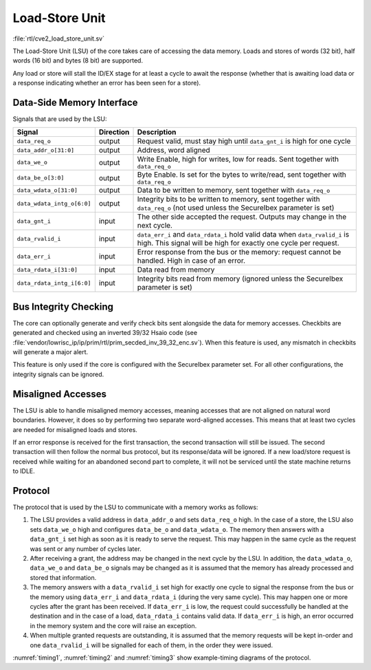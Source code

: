 .. _load-store-unit:

Load-Store Unit
===============
:file:`rtl/cve2_load_store_unit.sv`

The Load-Store Unit (LSU) of the core takes care of accessing the data memory.
Loads and stores of words (32 bit), half words (16 bit) and bytes (8 bit) are supported.

Any load or store will stall the ID/EX stage for at least a cycle to await the response (whether that is awaiting load data or a response indicating whether an error has been seen for a store).

Data-Side Memory Interface
--------------------------

Signals that are used by the LSU:

+----------------------------+-----------+-----------------------------------------------+
| Signal                     | Direction | Description                                   |
+============================+===========+===============================================+
| ``data_req_o``             | output    | Request valid, must stay high until           |
|                            |           | ``data_gnt_i`` is high for one cycle          |
+----------------------------+-----------+-----------------------------------------------+
| ``data_addr_o[31:0]``      | output    | Address, word aligned                         |
+----------------------------+-----------+-----------------------------------------------+
| ``data_we_o``              | output    | Write Enable, high for writes, low for        |
|                            |           | reads. Sent together with ``data_req_o``      |
+----------------------------+-----------+-----------------------------------------------+
| ``data_be_o[3:0]``         | output    | Byte Enable. Is set for the bytes to          |
|                            |           | write/read, sent together with ``data_req_o`` |
+----------------------------+-----------+-----------------------------------------------+
| ``data_wdata_o[31:0]``     | output    | Data to be written to memory, sent together   |
|                            |           | with ``data_req_o``                           |
+----------------------------+-----------+-----------------------------------------------+
| ``data_wdata_intg_o[6:0]`` | output    | Integrity bits to be written to memory, sent  |
|                            |           | together with ``data_req_o`` (not used unless |
|                            |           | the SecureIbex parameter is set)              |
+----------------------------+-----------+-----------------------------------------------+
| ``data_gnt_i``             | input     | The other side accepted the request.          |
|                            |           | Outputs may change in the next cycle.         |
+----------------------------+-----------+-----------------------------------------------+
| ``data_rvalid_i``          | input     | ``data_err_i`` and ``data_rdata_i`` hold      |
|                            |           | valid data when ``data_rvalid_i`` is high.    |
|                            |           | This signal will be high for exactly one      |
|                            |           | cycle per request.                            |
+----------------------------+-----------+-----------------------------------------------+
| ``data_err_i``             | input     | Error response from the bus or the memory:    |
|                            |           | request cannot be handled. High in case of an |
|                            |           | error.                                        |
+----------------------------+-----------+-----------------------------------------------+
| ``data_rdata_i[31:0]``     | input     | Data read from memory                         |
+----------------------------+-----------+-----------------------------------------------+
| ``data_rdata_intg_i[6:0]`` | input     | Integrity bits read from memory (ignored      |
|                            |           | unless the SecureIbex parameter is set)       |
+----------------------------+-----------+-----------------------------------------------+


Bus Integrity Checking
----------------------

The core can optionally generate and verify check bits sent alongside the data for memory accesses.
Checkbits are generated and checked using an inverted 39/32 Hsaio code (see :file:`vendor/lowrisc_ip/ip/prim/rtl/prim_secded_inv_39_32_enc.sv`).
When this feature is used, any mismatch in checkbits will generate a major alert.

This feature is only used if the core is configured with the SecureIbex parameter set.
For all other configurations, the integrity signals can be ignored.

Misaligned Accesses
-------------------

The LSU is able to handle misaligned memory accesses, meaning accesses that are not aligned on natural word boundaries.
However, it does so by performing two separate word-aligned accesses.
This means that at least two cycles are needed for misaligned loads and stores.

If an error response is received for the first transaction, the second transaction will still be issued.
The second transaction will then follow the normal bus protocol, but its response/data will be ignored.
If a new load/store request is received while waiting for an abandoned second part to complete, it will not be serviced until the state machine returns to IDLE.

.. _lsu-protocol:

Protocol
--------

The protocol that is used by the LSU to communicate with a memory works as follows:

1. The LSU provides a valid address in ``data_addr_o`` and sets ``data_req_o`` high. In the case of a store, the LSU also sets ``data_we_o`` high and configures ``data_be_o`` and ``data_wdata_o``. The memory then answers with a ``data_gnt_i`` set high as soon as it is ready to serve the request. This may happen in the same cycle as the request was sent or any number of cycles later.

2. After receiving a grant, the address may be changed in the next cycle by the LSU. In addition, the ``data_wdata_o``, ``data_we_o`` and ``data_be_o`` signals may be changed as it is assumed that the memory has already processed and stored that information.

3. The memory answers with a ``data_rvalid_i`` set high for exactly one cycle to signal the response from the bus or the memory using ``data_err_i`` and ``data_rdata_i`` (during the very same cycle). This may happen one or more cycles after the grant has been received. If ``data_err_i`` is low, the request could successfully be handled at the destination and in the case of a load, ``data_rdata_i`` contains valid data. If ``data_err_i`` is high, an error occurred in the memory system and the core will raise an exception.

4. When multiple granted requests are outstanding, it is assumed that the memory requests will be kept in-order and one ``data_rvalid_i`` will be signalled for each of them, in the order they were issued.

:numref:`timing1`, :numref:`timing2` and :numref:`timing3` show example-timing diagrams of the protocol.

.. wavedrom::
   :name: timing1
   :caption: Basic Memory Transaction

   {"signal":
     [
       {"name": "clk", "wave": "p......"},
       {"name": "data_req_o", "wave": "01.0..."},
       {"name": "data_addr_o", "wave": "x=.xxxx", "data": ["Address"]},
       {"name": "data_we_o", "wave": "x=.xxxx", "data": ["WE"]},
       {"name": "data_be_o", "wave": "x=.xxxx", "data": ["BE"]},
       {"name": "data_wdata_o", "wave": "x=.xxxx", "data": ["WData"]},
       {"name": "data_gnt_i", "wave": "0.10..."},
       {"name": "data_rvalid_i", "wave": "0..10.."},
       {"name": "data_err_i", "wave": "xxx=xxx", "data": ["Err"]},
       {"name": "data_rdata_i", "wave": "xxx=xxx", "data": ["RData"]}

     ],
     "config": { "hscale": 2 }
    }

.. wavedrom::
   :name: timing2
   :caption: Back-to-back Memory Transaction

   {"signal":
     [
       {"name": "clk", "wave": "p......"},
       {"name": "data_req_o", "wave": "01.0..."},
       {"name": "data_addr_o", "wave": "x==xxxx", "data": ["Addr1", "Addr2"]},
       {"name": "data_we_o", "wave": "x==xxxx", "data": ["WE1", "WE2"]},
       {"name": "data_be_o", "wave": "x==xxxx", "data": ["BE1", "BE2"]},
       {"name": "data_wdata_o", "wave": "x==xxxx", "data": ["WData1", "Wdata2"]},
       {"name": "data_gnt_i", "wave": "01.0..."},
       {"name": "data_rvalid_i", "wave": "0.1.0.."},
       {"name": "data_err_i", "wave": "xx==xxx", "data": ["Err1", "Err2"]},
       {"name": "data_rdata_i", "wave": "xx==xxx", "data": ["RData1", "RData2"]}
     ],
     "config": { "hscale": 2 }
   }

.. wavedrom::
   :name: timing3
   :caption: Slow Response Memory Transaction

   {"signal":
     [
       {"name": "clk", "wave": "p......"},
       {"name": "data_req_o", "wave": "01..0.."},
       {"name": "data_addr_o", "wave": "x=..xxx", "data": ["Address"]},
       {"name": "data_we_o", "wave": "x=..xxx", "data": ["WE"]},
       {"name": "data_be_o", "wave": "x=..xxx", "data": ["BE"]},
       {"name": "data_wdata_o", "wave": "x=..xxx", "data": ["WData"]},
       {"name": "data_gnt_i", "wave": "0..10.."},
       {"name": "data_rvalid_i", "wave": "0....10"},
       {"name": "data_err_i", "wave": "xxxxx=x", "data": ["Err"]},
       {"name": "data_rdata_i", "wave": "xxxxx=x", "data": ["RData"]}
     ],
     "config": { "hscale": 2 }
   }
